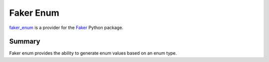 ==========
Faker Enum
==========

 |license| |code style|

`faker_enum`_ is a provider for the `Faker`_ Python package.


Summary
----------
Faker enum provides the ability to generate enum values based on an enum type.

.. |license| image:: https://img.shields.io/badge/License-MIT-yellow.svg
    :target: https://github.com/NazarioJL/faker_enum/blob/master/LICENSE
    :alt: MIT License
.. |code style| image:: https://img.shields.io/badge/code%20style-black-000000.svg
    :target: https://github.com/ambv/black
    :alt: Code style: Black

.. _Faker: https://github.com/joke2k/faker
.. _faker_enum: https://github.com/NazarioJL/faker_enum
